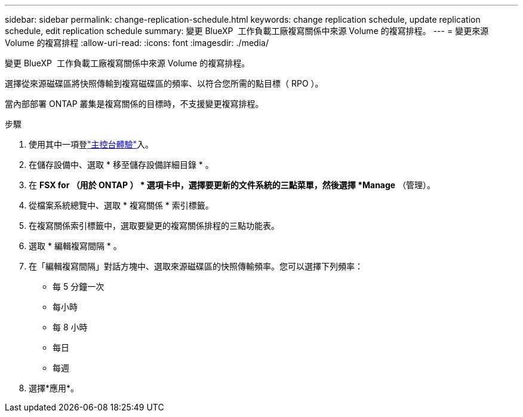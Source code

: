 ---
sidebar: sidebar 
permalink: change-replication-schedule.html 
keywords: change replication schedule, update replication schedule, edit replication schedule 
summary: 變更 BlueXP  工作負載工廠複寫關係中來源 Volume 的複寫排程。 
---
= 變更來源 Volume 的複寫排程
:allow-uri-read: 
:icons: font
:imagesdir: ./media/


[role="lead"]
變更 BlueXP  工作負載工廠複寫關係中來源 Volume 的複寫排程。

選擇從來源磁碟區將快照傳輸到複寫磁碟區的頻率、以符合您所需的點目標（ RPO ）。

當內部部署 ONTAP 叢集是複寫關係的目標時，不支援變更複寫排程。

.步驟
. 使用其中一項登link:https://docs.netapp.com/us-en/workload-setup-admin/console-experiences.html["主控台體驗"^]入。
. 在儲存設備中、選取 * 移至儲存設備詳細目錄 * 。
. 在 *FSX for （用於 ONTAP ） * 選項卡中，選擇要更新的文件系統的三點菜單，然後選擇 *Manage* （管理）。
. 從檔案系統總覽中、選取 * 複寫關係 * 索引標籤。
. 在複寫關係索引標籤中，選取要變更的複寫關係排程的三點功能表。
. 選取 * 編輯複寫間隔 * 。
. 在「編輯複寫間隔」對話方塊中、選取來源磁碟區的快照傳輸頻率。您可以選擇下列頻率：
+
** 每 5 分鐘一次
** 每小時
** 每 8 小時
** 每日
** 每週


. 選擇*應用*。


